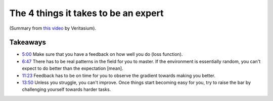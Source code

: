The 4 things it takes to be an expert
##################################################

(Summary from `this video <https://www.youtube.com/watch?v=5eW6Eagr9XA>`_ by Veritasium).

Takeaways
====================================
* `5:00 <https://www.youtube.com/watch?v=5eW6Eagr9XA&t=300s>`_ Make sure that you have a feedback on how well you do (loss function).
* `6:47 <https://www.youtube.com/watch?v=5eW6Eagr9XA&t=407s>`_ There has to be real patterns in the field for you to master. If the environment is essentially random, you can't expect to do better than the expectation [mean].
* `11:23 <https://www.youtube.com/watch?v=5eW6Eagr9XA&t=683s>`_ Feedback has to be on time for you to observe the gradient towards making you better.
* `13:50 <https://www.youtube.com/watch?v=5eW6Eagr9XA&t=830s>`_ Unless you struggle, you can't improve. Once things start becoming easy for you, try to raise the bar by challenging yourself towards harder tasks.
